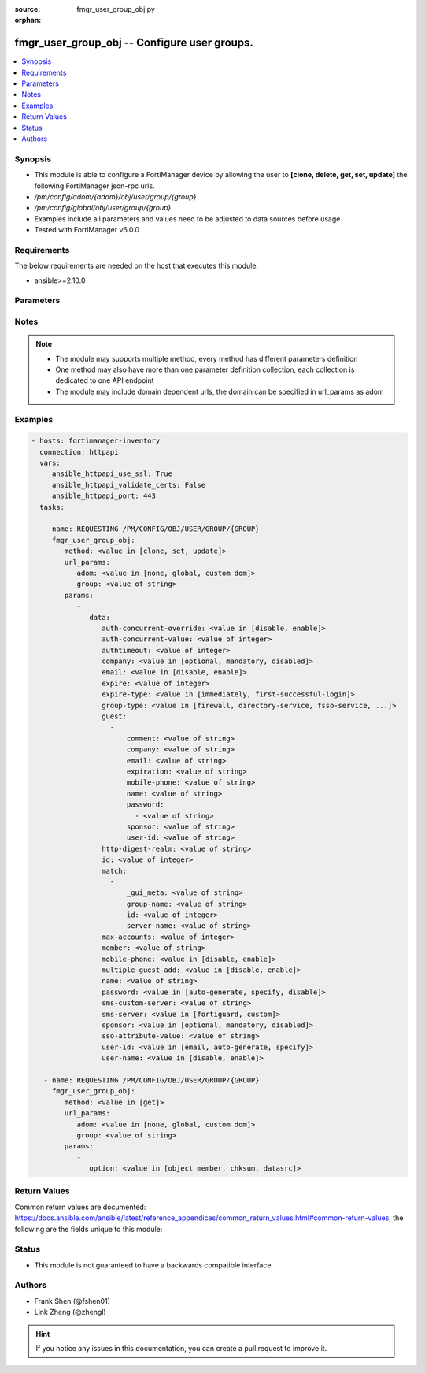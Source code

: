 :source: fmgr_user_group_obj.py

:orphan:

.. _fmgr_user_group_obj:

fmgr_user_group_obj -- Configure user groups.
+++++++++++++++++++++++++++++++++++++++++++++

.. versionadded:: 2.10

.. contents::
   :local:
   :depth: 1


Synopsis
--------

- This module is able to configure a FortiManager device by allowing the user to **[clone, delete, get, set, update]** the following FortiManager json-rpc urls.
- `/pm/config/adom/{adom}/obj/user/group/{group}`
- `/pm/config/global/obj/user/group/{group}`
- Examples include all parameters and values need to be adjusted to data sources before usage.
- Tested with FortiManager v6.0.0


Requirements
------------
The below requirements are needed on the host that executes this module.

- ansible>=2.10.0



Parameters
----------

.. raw:: html

 <ul>
 <li><span class="li-head">url_params</span> - parameters in url path <span class="li-normal">type: dict</span> <span class="li-required">required: true</span></li>
 <ul class="ul-self">
 <li><span class="li-head">adom</span> - the domain prefix <span class="li-normal">type: str</span> <span class="li-normal"> choices: none, global, custom dom</span></li>
 <li><span class="li-head">group</span> - the object name <span class="li-normal">type: str</span> </li>
 </ul>
 <li><span class="li-head">parameters for method: [clone, set, update]</span> - Configure user groups.</li>
 <ul class="ul-self">
 <li><span class="li-head">data</span> - No description for the parameter <span class="li-normal">type: dict</span> <ul class="ul-self">
 <li><span class="li-head">auth-concurrent-override</span> - Enable/disable overriding the global number of concurrent authentication sessions for this user group. <span class="li-normal">type: str</span>  <span class="li-normal">choices: [disable, enable]</span> </li>
 <li><span class="li-head">auth-concurrent-value</span> - Maximum number of concurrent authenticated connections per user (0 - 100). <span class="li-normal">type: int</span> </li>
 <li><span class="li-head">authtimeout</span> - Authentication timeout in minutes for this user group. <span class="li-normal">type: int</span> </li>
 <li><span class="li-head">company</span> - Set the action for the company guest user field. <span class="li-normal">type: str</span>  <span class="li-normal">choices: [optional, mandatory, disabled]</span> </li>
 <li><span class="li-head">email</span> - Enable/disable the guest user email address field. <span class="li-normal">type: str</span>  <span class="li-normal">choices: [disable, enable]</span> </li>
 <li><span class="li-head">expire</span> - Time in seconds before guest user accounts expire. <span class="li-normal">type: int</span> </li>
 <li><span class="li-head">expire-type</span> - Determine when the expiration countdown begins. <span class="li-normal">type: str</span>  <span class="li-normal">choices: [immediately, first-successful-login]</span> </li>
 <li><span class="li-head">group-type</span> - Set the group to be for firewall authentication, FSSO, RSSO, or guest users. <span class="li-normal">type: str</span>  <span class="li-normal">choices: [firewall, directory-service, fsso-service, guest, rsso]</span> </li>
 <li><span class="li-head">guest</span> - No description for the parameter <span class="li-normal">type: array</span> <ul class="ul-self">
 <li><span class="li-head">comment</span> - Comment. <span class="li-normal">type: str</span> </li>
 <li><span class="li-head">company</span> - Set the action for the company guest user field. <span class="li-normal">type: str</span> </li>
 <li><span class="li-head">email</span> - Email. <span class="li-normal">type: str</span> </li>
 <li><span class="li-head">expiration</span> - Expire time. <span class="li-normal">type: str</span> </li>
 <li><span class="li-head">mobile-phone</span> - Mobile phone. <span class="li-normal">type: str</span> </li>
 <li><span class="li-head">name</span> - Guest name. <span class="li-normal">type: str</span> </li>
 <li><span class="li-head">password</span> - No description for the parameter <span class="li-normal">type: array</span> <ul class="ul-self">
 <li><span class="li-head">{no-name}</span> - No description for the parameter <span class="li-normal">type: str</span> </li>
 </ul>
 <li><span class="li-head">sponsor</span> - Set the action for the sponsor guest user field. <span class="li-normal">type: str</span> </li>
 <li><span class="li-head">user-id</span> - Guest ID. <span class="li-normal">type: str</span> </li>
 </ul>
 <li><span class="li-head">http-digest-realm</span> - Realm attribute for MD5-digest authentication. <span class="li-normal">type: str</span> </li>
 <li><span class="li-head">id</span> - Group ID. <span class="li-normal">type: int</span> </li>
 <li><span class="li-head">match</span> - No description for the parameter <span class="li-normal">type: array</span> <ul class="ul-self">
 <li><span class="li-head">_gui_meta</span> - No description for the parameter <span class="li-normal">type: str</span> </li>
 <li><span class="li-head">group-name</span> - Name of matching group on remote authentication server. <span class="li-normal">type: str</span> </li>
 <li><span class="li-head">id</span> - ID. <span class="li-normal">type: int</span> </li>
 <li><span class="li-head">server-name</span> - Name of remote auth server. <span class="li-normal">type: str</span> </li>
 </ul>
 <li><span class="li-head">max-accounts</span> - Maximum number of guest accounts that can be created for this group (0 means unlimited). <span class="li-normal">type: int</span> </li>
 <li><span class="li-head">member</span> - Names of users, peers, LDAP severs, or RADIUS servers to add to the user group. <span class="li-normal">type: str</span> </li>
 <li><span class="li-head">mobile-phone</span> - Enable/disable the guest user mobile phone number field. <span class="li-normal">type: str</span>  <span class="li-normal">choices: [disable, enable]</span> </li>
 <li><span class="li-head">multiple-guest-add</span> - Enable/disable addition of multiple guests. <span class="li-normal">type: str</span>  <span class="li-normal">choices: [disable, enable]</span> </li>
 <li><span class="li-head">name</span> - Group name. <span class="li-normal">type: str</span> </li>
 <li><span class="li-head">password</span> - Guest user password type. <span class="li-normal">type: str</span>  <span class="li-normal">choices: [auto-generate, specify, disable]</span> </li>
 <li><span class="li-head">sms-custom-server</span> - SMS server. <span class="li-normal">type: str</span> </li>
 <li><span class="li-head">sms-server</span> - Send SMS through FortiGuard or other external server. <span class="li-normal">type: str</span>  <span class="li-normal">choices: [fortiguard, custom]</span> </li>
 <li><span class="li-head">sponsor</span> - Set the action for the sponsor guest user field. <span class="li-normal">type: str</span>  <span class="li-normal">choices: [optional, mandatory, disabled]</span> </li>
 <li><span class="li-head">sso-attribute-value</span> - Name of the RADIUS user group that this local user group represents. <span class="li-normal">type: str</span> </li>
 <li><span class="li-head">user-id</span> - Guest user ID type. <span class="li-normal">type: str</span>  <span class="li-normal">choices: [email, auto-generate, specify]</span> </li>
 <li><span class="li-head">user-name</span> - Enable/disable the guest user name entry. <span class="li-normal">type: str</span>  <span class="li-normal">choices: [disable, enable]</span> </li>
 </ul>
 </ul>
 <li><span class="li-head">parameters for method: [delete]</span> - Configure user groups.</li>
 <ul class="ul-self">
 </ul>
 <li><span class="li-head">parameters for method: [get]</span> - Configure user groups.</li>
 <ul class="ul-self">
 <li><span class="li-head">option</span> - Set fetch option for the request. <span class="li-normal">type: str</span>  <span class="li-normal">choices: [object member, chksum, datasrc]</span> </li>
 </ul>
 </ul>






Notes
-----
.. note::

   - The module may supports multiple method, every method has different parameters definition

   - One method may also have more than one parameter definition collection, each collection is dedicated to one API endpoint

   - The module may include domain dependent urls, the domain can be specified in url_params as adom

Examples
--------

.. code-block:: yaml+jinja

 - hosts: fortimanager-inventory
   connection: httpapi
   vars:
      ansible_httpapi_use_ssl: True
      ansible_httpapi_validate_certs: False
      ansible_httpapi_port: 443
   tasks:

    - name: REQUESTING /PM/CONFIG/OBJ/USER/GROUP/{GROUP}
      fmgr_user_group_obj:
         method: <value in [clone, set, update]>
         url_params:
            adom: <value in [none, global, custom dom]>
            group: <value of string>
         params:
            -
               data:
                  auth-concurrent-override: <value in [disable, enable]>
                  auth-concurrent-value: <value of integer>
                  authtimeout: <value of integer>
                  company: <value in [optional, mandatory, disabled]>
                  email: <value in [disable, enable]>
                  expire: <value of integer>
                  expire-type: <value in [immediately, first-successful-login]>
                  group-type: <value in [firewall, directory-service, fsso-service, ...]>
                  guest:
                    -
                        comment: <value of string>
                        company: <value of string>
                        email: <value of string>
                        expiration: <value of string>
                        mobile-phone: <value of string>
                        name: <value of string>
                        password:
                          - <value of string>
                        sponsor: <value of string>
                        user-id: <value of string>
                  http-digest-realm: <value of string>
                  id: <value of integer>
                  match:
                    -
                        _gui_meta: <value of string>
                        group-name: <value of string>
                        id: <value of integer>
                        server-name: <value of string>
                  max-accounts: <value of integer>
                  member: <value of string>
                  mobile-phone: <value in [disable, enable]>
                  multiple-guest-add: <value in [disable, enable]>
                  name: <value of string>
                  password: <value in [auto-generate, specify, disable]>
                  sms-custom-server: <value of string>
                  sms-server: <value in [fortiguard, custom]>
                  sponsor: <value in [optional, mandatory, disabled]>
                  sso-attribute-value: <value of string>
                  user-id: <value in [email, auto-generate, specify]>
                  user-name: <value in [disable, enable]>

    - name: REQUESTING /PM/CONFIG/OBJ/USER/GROUP/{GROUP}
      fmgr_user_group_obj:
         method: <value in [get]>
         url_params:
            adom: <value in [none, global, custom dom]>
            group: <value of string>
         params:
            -
               option: <value in [object member, chksum, datasrc]>



Return Values
-------------


Common return values are documented: https://docs.ansible.com/ansible/latest/reference_appendices/common_return_values.html#common-return-values, the following are the fields unique to this module:


.. raw:: html

 <ul>
 <li><span class="li-return"> return values for method: [clone, delete, set, update]</span> </li>
 <ul class="ul-self">
 <li><span class="li-return">status</span>
 - No description for the parameter <span class="li-normal">type: dict</span> <ul class="ul-self">
 <li> <span class="li-return"> code </span> - No description for the parameter <span class="li-normal">type: int</span>  </li>
 <li> <span class="li-return"> message </span> - No description for the parameter <span class="li-normal">type: str</span>  </li>
 </ul>
 <li><span class="li-return">url</span>
 - No description for the parameter <span class="li-normal">type: str</span>  <span class="li-normal">example: /pm/config/adom/{adom}/obj/user/group/{group}</span>  </li>
 </ul>
 <li><span class="li-return"> return values for method: [get]</span> </li>
 <ul class="ul-self">
 <li><span class="li-return">data</span>
 - No description for the parameter <span class="li-normal">type: dict</span> <ul class="ul-self">
 <li> <span class="li-return"> auth-concurrent-override </span> - Enable/disable overriding the global number of concurrent authentication sessions for this user group. <span class="li-normal">type: str</span>  </li>
 <li> <span class="li-return"> auth-concurrent-value </span> - Maximum number of concurrent authenticated connections per user (0 - 100). <span class="li-normal">type: int</span>  </li>
 <li> <span class="li-return"> authtimeout </span> - Authentication timeout in minutes for this user group. <span class="li-normal">type: int</span>  </li>
 <li> <span class="li-return"> company </span> - Set the action for the company guest user field. <span class="li-normal">type: str</span>  </li>
 <li> <span class="li-return"> email </span> - Enable/disable the guest user email address field. <span class="li-normal">type: str</span>  </li>
 <li> <span class="li-return"> expire </span> - Time in seconds before guest user accounts expire. <span class="li-normal">type: int</span>  </li>
 <li> <span class="li-return"> expire-type </span> - Determine when the expiration countdown begins. <span class="li-normal">type: str</span>  </li>
 <li> <span class="li-return"> group-type </span> - Set the group to be for firewall authentication, FSSO, RSSO, or guest users. <span class="li-normal">type: str</span>  </li>
 <li> <span class="li-return"> guest </span> - No description for the parameter <span class="li-normal">type: array</span> <ul class="ul-self">
 <li> <span class="li-return"> comment </span> - Comment. <span class="li-normal">type: str</span>  </li>
 <li> <span class="li-return"> company </span> - Set the action for the company guest user field. <span class="li-normal">type: str</span>  </li>
 <li> <span class="li-return"> email </span> - Email. <span class="li-normal">type: str</span>  </li>
 <li> <span class="li-return"> expiration </span> - Expire time. <span class="li-normal">type: str</span>  </li>
 <li> <span class="li-return"> mobile-phone </span> - Mobile phone. <span class="li-normal">type: str</span>  </li>
 <li> <span class="li-return"> name </span> - Guest name. <span class="li-normal">type: str</span>  </li>
 <li> <span class="li-return"> password </span> - No description for the parameter <span class="li-normal">type: array</span> <ul class="ul-self">
 <li><span class="li-return">{no-name}</span> - No description for the parameter <span class="li-normal">type: str</span>  </li>
 </ul>
 <li> <span class="li-return"> sponsor </span> - Set the action for the sponsor guest user field. <span class="li-normal">type: str</span>  </li>
 <li> <span class="li-return"> user-id </span> - Guest ID. <span class="li-normal">type: str</span>  </li>
 </ul>
 <li> <span class="li-return"> http-digest-realm </span> - Realm attribute for MD5-digest authentication. <span class="li-normal">type: str</span>  </li>
 <li> <span class="li-return"> id </span> - Group ID. <span class="li-normal">type: int</span>  </li>
 <li> <span class="li-return"> match </span> - No description for the parameter <span class="li-normal">type: array</span> <ul class="ul-self">
 <li> <span class="li-return"> _gui_meta </span> - No description for the parameter <span class="li-normal">type: str</span>  </li>
 <li> <span class="li-return"> group-name </span> - Name of matching group on remote authentication server. <span class="li-normal">type: str</span>  </li>
 <li> <span class="li-return"> id </span> - ID. <span class="li-normal">type: int</span>  </li>
 <li> <span class="li-return"> server-name </span> - Name of remote auth server. <span class="li-normal">type: str</span>  </li>
 </ul>
 <li> <span class="li-return"> max-accounts </span> - Maximum number of guest accounts that can be created for this group (0 means unlimited). <span class="li-normal">type: int</span>  </li>
 <li> <span class="li-return"> member </span> - Names of users, peers, LDAP severs, or RADIUS servers to add to the user group. <span class="li-normal">type: str</span>  </li>
 <li> <span class="li-return"> mobile-phone </span> - Enable/disable the guest user mobile phone number field. <span class="li-normal">type: str</span>  </li>
 <li> <span class="li-return"> multiple-guest-add </span> - Enable/disable addition of multiple guests. <span class="li-normal">type: str</span>  </li>
 <li> <span class="li-return"> name </span> - Group name. <span class="li-normal">type: str</span>  </li>
 <li> <span class="li-return"> password </span> - Guest user password type. <span class="li-normal">type: str</span>  </li>
 <li> <span class="li-return"> sms-custom-server </span> - SMS server. <span class="li-normal">type: str</span>  </li>
 <li> <span class="li-return"> sms-server </span> - Send SMS through FortiGuard or other external server. <span class="li-normal">type: str</span>  </li>
 <li> <span class="li-return"> sponsor </span> - Set the action for the sponsor guest user field. <span class="li-normal">type: str</span>  </li>
 <li> <span class="li-return"> sso-attribute-value </span> - Name of the RADIUS user group that this local user group represents. <span class="li-normal">type: str</span>  </li>
 <li> <span class="li-return"> user-id </span> - Guest user ID type. <span class="li-normal">type: str</span>  </li>
 <li> <span class="li-return"> user-name </span> - Enable/disable the guest user name entry. <span class="li-normal">type: str</span>  </li>
 </ul>
 <li><span class="li-return">status</span>
 - No description for the parameter <span class="li-normal">type: dict</span> <ul class="ul-self">
 <li> <span class="li-return"> code </span> - No description for the parameter <span class="li-normal">type: int</span>  </li>
 <li> <span class="li-return"> message </span> - No description for the parameter <span class="li-normal">type: str</span>  </li>
 </ul>
 <li><span class="li-return">url</span>
 - No description for the parameter <span class="li-normal">type: str</span>  <span class="li-normal">example: /pm/config/adom/{adom}/obj/user/group/{group}</span>  </li>
 </ul>
 </ul>





Status
------

- This module is not guaranteed to have a backwards compatible interface.


Authors
-------

- Frank Shen (@fshen01)
- Link Zheng (@zhengl)


.. hint::

    If you notice any issues in this documentation, you can create a pull request to improve it.



